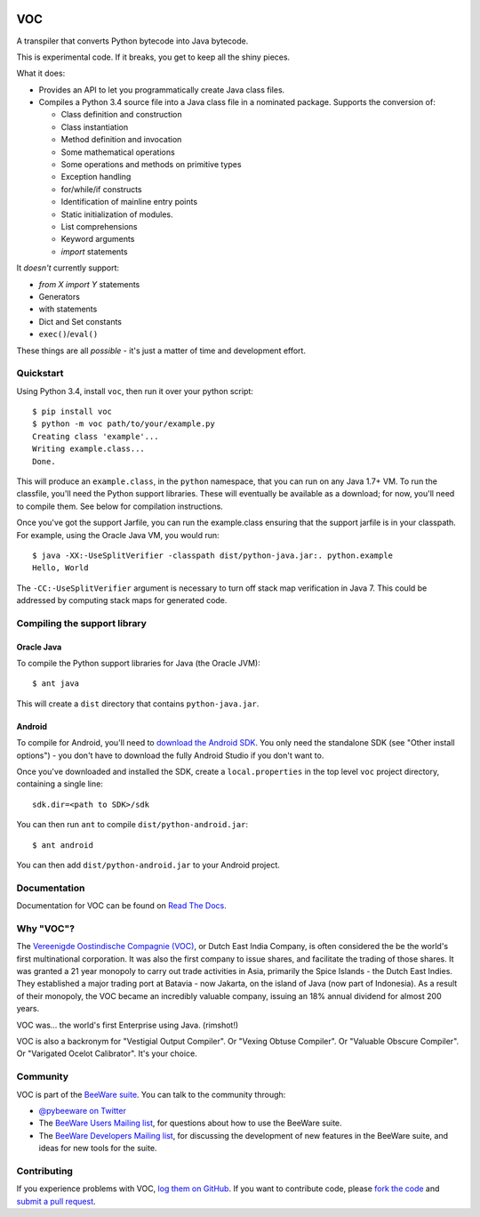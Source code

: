 .. image:: http://pybee.org/voc/static/images/voc-72.png
    :target: https://pybee.org/voc

VOC
===

.. image:: https://travis-ci.org/pybee/voc.svg?branch=master
    :target: https://travis-ci.org/pybee/voc

A transpiler that converts Python bytecode into Java bytecode.

This is experimental code. If it breaks, you get to keep all the shiny pieces.

What it does:

* Provides an API to let you programmatically create Java class files.

* Compiles a Python 3.4 source file into a Java class file in a nominated
  package. Supports the conversion of:

  * Class definition and construction

  * Class instantiation

  * Method definition and invocation

  * Some mathematical operations

  * Some operations and methods on primitive types

  * Exception handling

  * for/while/if constructs

  * Identification of mainline entry points

  * Static initialization of modules.

  * List comprehensions

  * Keyword arguments

  * `import` statements

It *doesn't* currently support:

* `from X import Y` statements

* Generators

* with statements

* Dict and Set constants

* ``exec()``/``eval()``

These things are all *possible* - it's just a matter of time
and development effort.

Quickstart
----------

Using Python 3.4, install ``voc``, then run it over your python script::

    $ pip install voc
    $ python -m voc path/to/your/example.py
    Creating class 'example'...
    Writing example.class...
    Done.

This will produce an ``example.class``, in the ``python`` namespace, that you can
run on any Java 1.7+ VM. To run the classfile, you'll need the Python support
libraries. These will eventually be available as a download; for now, you'll
need to compile them. See below for compilation instructions.

Once you've got the support Jarfile, you can run the example.class ensuring that
the support jarfile is in your classpath. For example, using the Oracle Java VM,
you would run::

    $ java -XX:-UseSplitVerifier -classpath dist/python-java.jar:. python.example
    Hello, World

The ``-CC:-UseSplitVerifier`` argument is necessary to turn off stack map
verification in Java 7. This could be addressed by computing stack maps
for generated code.

Compiling the support library
-----------------------------

Oracle Java
~~~~~~~~~~~

To compile the Python support libraries for Java (the Oracle JVM)::

    $ ant java

This will create a ``dist`` directory that contains ``python-java.jar``.

Android
~~~~~~~

To compile for Android, you'll need to `download the Android SDK`_. You only
need the standalone SDK (see "Other install options") - you don't have to
download the fully Android Studio if you don't want to.

Once you've downloaded and installed the SDK, create a ``local.properties``
in the top level ``voc`` project directory, containing a single line::

    sdk.dir=<path to SDK>/sdk

You can then run ``ant`` to compile ``dist/python-android.jar``::

    $ ant android

You can then add ``dist/python-android.jar`` to your Android project.

.. _download the Android SDK: https://developer.android.com/sdk/index.html

Documentation
-------------

Documentation for VOC can be found on `Read The Docs`_.

Why "VOC"?
----------

The `Vereenigde Oostindische Compagnie (VOC)`_, or Dutch East India Company,
is often considered the be the world's first multinational corporation. It was
also the first company to issue shares, and facilitate the trading of those
shares. It was granted a 21 year monopoly to carry out trade activities in
Asia, primarily the Spice Islands - the Dutch East Indies. They established a
major trading port at Batavia - now Jakarta, on the island of Java (now part
of Indonesia). As a result of their monopoly, the VOC became an incredibly
valuable company, issuing an 18% annual dividend for almost 200 years.

VOC was... the world's first Enterprise using Java. (rimshot!)

VOC is also a backronym for "Vestigial Output Compiler". Or "Vexing Obtuse
Compiler". Or "Valuable Obscure Compiler". Or "Varigated Ocelot Calibrator".
It's your choice.

.. _Vereenigde Oostindische Compagnie (VOC): https://en.wikipedia.org/wiki/Dutch_East_India_Company

Community
---------

VOC is part of the `BeeWare suite`_. You can talk to the community through:

* `@pybeeware on Twitter`_

* The `BeeWare Users Mailing list`_, for questions about how to use the BeeWare suite.

* The `BeeWare Developers Mailing list`_, for discussing the development of new features in the BeeWare suite, and ideas for new tools for the suite.

Contributing
------------

If you experience problems with VOC, `log them on GitHub`_. If you
want to contribute code, please `fork the code`_ and `submit a pull request`_.

.. _BeeWare suite: http://pybee.org
.. _Read The Docs: http://voc.readthedocs.org
.. _@pybeeware on Twitter: https://twitter.com/pybeeware
.. _BeeWare Users Mailing list: https://groups.google.com/forum/#!forum/beeware-users
.. _BeeWare Developers Mailing list: https://groups.google.com/forum/#!forum/beeware-developers
.. _log them on Github: https://github.com/pybee/voc/issues
.. _fork the code: https://github.com/pybee/voc
.. _submit a pull request: https://github.com/pybee/voc/pulls

